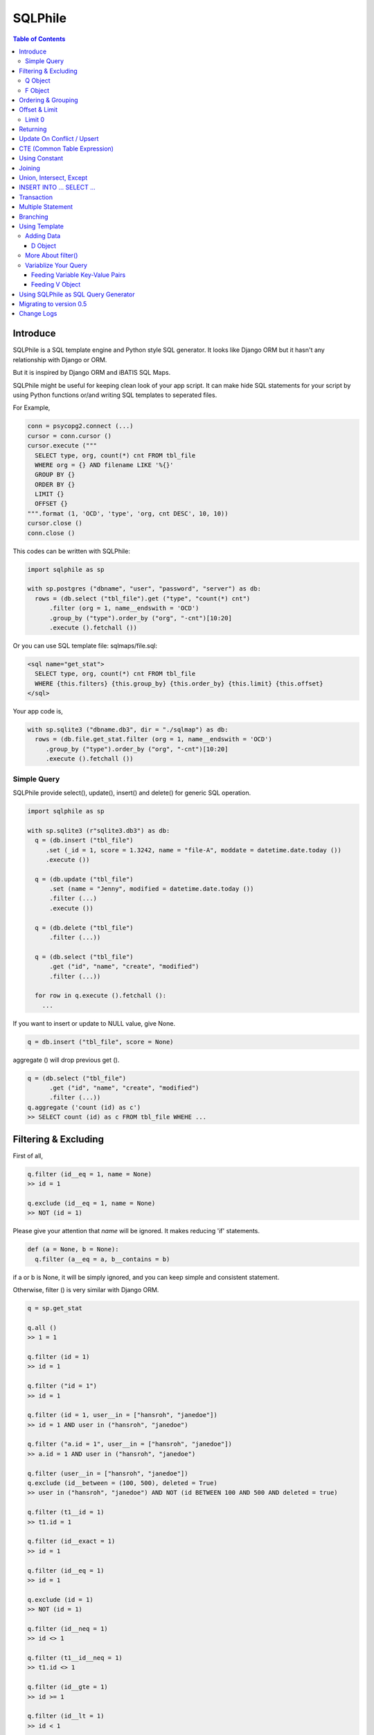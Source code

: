 ==========
SQLPhile
==========

.. contents:: Table of Contents

Introduce
=============

SQLPhile is a SQL template engine and Python style SQL generator. It looks like Django ORM but it hasn't any relationship with Django or ORM.

But it is inspired by Django ORM and iBATIS SQL Maps.

SQLPhile might be useful for keeping clean look of your app script. It can make hide SQL statements for your script by using Python functions or/and writing SQL templates to seperated files.

For Example,

.. code:: python

  conn = psycopg2.connect (...)
  cursor = conn.cursor ()
  cursor.execute ("""
    SELECT type, org, count(*) cnt FROM tbl_file
    WHERE org = {} AND filename LIKE '%{}'
    GROUP BY {}
    ORDER BY {}
    LIMIT {}
    OFFSET {}
  """.format (1, 'OCD', 'type', 'org, cnt DESC', 10, 10))
  cursor.close ()
  conn.close ()

This codes can be written with SQLPhile:

.. code:: python

  import sqlphile as sp

  with sp.postgres ("dbname", "user", "password", "server") as db:
    rows = (db.select ("tbl_file").get ("type", "count(*) cnt")
        .filter (org = 1, name__endswith = 'OCD')
        .group_by ("type").order_by ("org", "-cnt")[10:20]
        .execute ().fetchall ())

Or you can use SQL template file: sqlmaps/file.sql:

.. code:: html

  <sql name="get_stat">
    SELECT type, org, count(*) cnt FROM tbl_file
    WHERE {this.filters} {this.group_by} {this.order_by} {this.limit} {this.offset}
  </sql>

Your app code is,

.. code:: python

  with sp.sqlite3 ("dbname.db3", dir = "./sqlmap") as db:
    rows = (db.file.get_stat.filter (org = 1, name__endswith = 'OCD')
       .group_by ("type").order_by ("org", "-cnt")[10:20]
       .execute ().fetchall ())


Simple Query
--------------

SQLPhile provide select(), update(), insert() and delete() for generic SQL operation.

.. code:: python

  import sqlphile as sp

  with sp.sqlite3 (r"sqlite3.db3") as db:
    q = (db.insert ("tbl_file")
       .set (_id = 1, score = 1.3242, name = "file-A", moddate = datetime.date.today ())
       .execute ())

    q = (db.update ("tbl_file")
        .set (name = "Jenny", modified = datetime.date.today ())
        .filter (...)
        .execute ())

    q = (db.delete ("tbl_file")
        .filter (...))

    q = (db.select ("tbl_file")
        .get ("id", "name", "create", "modified")
        .filter (...))

    for row in q.execute ().fetchall ():
      ...

If you want to insert or update to NULL value, give None.

.. code:: python

  q = db.insert ("tbl_file", score = None)

aggregate () will drop previous get ().

.. code:: python

  q = (db.select ("tbl_file")
        .get ("id", "name", "create", "modified")
        .filter (...))
  q.aggregate ('count (id) as c')
  >> SELECT count (id) as c FROM tbl_file WHEHE ...


Filtering & Excluding
======================

First of all,

.. code:: python

  q.filter (id__eq = 1, name = None)
  >> id = 1

  q.exclude (id__eq = 1, name = None)
  >> NOT (id = 1)

Please give your attention that *name* will be ignored. It makes reducing 'if' statements.

.. code:: python

  def (a = None, b = None):
    q.filter (a__eq = a, b__contains = b)

if a or b is None, it will be simply ignored, and you can keep simple and consistent statement.


Otherwise, filter () is very similar with Django ORM.

.. code:: python

  q = sp.get_stat

  q.all ()
  >> 1 = 1

  q.filter (id = 1)
  >> id = 1

  q.filter ("id = 1")
  >> id = 1

  q.filter (id = 1, user__in = ["hansroh", "janedoe"])
  >> id = 1 AND user in ("hansroh", "janedoe")

  q.filter ("a.id = 1", user__in = ["hansroh", "janedoe"])
  >> a.id = 1 AND user in ("hansroh", "janedoe")

  q.filter (user__in = ["hansroh", "janedoe"])
  q.exclude (id__between = (100, 500), deleted = True)
  >> user in ("hansroh", "janedoe") AND NOT (id BETWEEN 100 AND 500 AND deleted = true)

  q.filter (t1__id = 1)
  >> t1.id = 1

  q.filter (id__exact = 1)
  >> id = 1

  q.filter (id__eq = 1)
  >> id = 1

  q.exclude (id = 1)
  >> NOT (id = 1)

  q.filter (id__neq = 1)
  >> id <> 1

  q.filter (t1__id__neq = 1)
  >> t1.id <> 1

  q.filter (id__gte = 1)
  >> id >= 1

  q.filter (id__lt = 1)
  >> id < 1

  q.filter (id__between = (10, 20))
  >> id BETWEEN 10 AND 20

  q.filter (name__contains = "fire")
  >> name LIKE '%fire%'

  q.exclude (name__contains = "fire")
  >> NOT name LIKE '%fire%'

  q.filter (name__startswith = "fire")
  >> name LIKE 'fire%'

  # escaping %
  q.filter (name__startswith = "fire%20ice")
  >> name LIKE 'fire\%20ice%'

  q.filter (name__endswith = "fire")
  >> name LIKE '%fire'

  q.filter (name__isnull = True)
  >> name IS NULL

  q.filter (name__isnull = False)
  >> name IS NOT NULL

  # PostgrSQL Only
  q.filter (name__regex = "^fires?")
  >> name ~ '^fires?'

Also you can add multiple filters:

.. code:: python

  q.filter (name__isnull = False, id = 4)
  >> name IS NOT NULL AND id = 4

  q.filter ("name IS NOT NULL", id = 4)
  >> name IS NOT NULL AND id = 4


All filters will be joined with "AND" operator.

Q Object
----------

.. code:: python

  f = Q (a__gt = 1)
  f = f & Q (b__gt = 1)
  >> (a > 1 AND b > 1)

  q.filter (f, c__gt 1)
  >> (a > 1 AND b > 1) AND c > 1

  q.filter ("d > 1", f, c__gt = 1)
  >> d > 1 AND (a > 1 AND b > 1) AND c > 1

How can add OR operator?

.. code:: python

  from sqlphile import Q

  q.filter (Q (id = 4) | Q (email__contains = "org"), name__isnull = False)
  >> name IS NOT NULL AND (id = 4 OR email LIKE '%org%')

Note that Q objects are first, keywords arguments late. Also you can add seperatly.

.. code:: python

  q.filter (name__isnull = False)
  q.filter (Q (id = 4) | Q (email__contains = "org"))
  >> (id = 4 OR email LIKE '%org%') AND name IS NOT NULL

If making excluding filter with Q use tilde(*~*),

.. code:: python

  q.filter (Q (id = 4) | ~Q (email__contains = "org"))
  >> (id = 4 OR NOT email LIKE '%org%')


F Object
----------

All value will be escaped or automatically add single quotes, but for comparing with other fileds use *F*.

.. code:: python

  from sqlphile import F

  Q (email = F ("b.email"))
  >> email = b.email

  Q (email__contains = F ("org"))
  >> email LIKE '%' || org || '%'

F can be be used for generic operation methods.

.. code:: python

  q = (db.update (tbl, n_view = F ("n_view + 1"))
      .filter (...))
  cursor.execute (q.as_sql ())

Ordering & Grouping
====================

For ordering,

.. code:: python

  q = (db.select (tbl).get ("id", "name", "create", "modified")
      .filter (...)
      .order_by ("id", "-modified"))
  >> ORDER BY id, modified DESC

For grouping,

.. code:: python

  q = (db.select (tbl).get ("name", "count(*) cnt")
      .filter (...)
      .group_by ("name"))
  >> ... GROUP BY name

  q.having ("count(*) > 10")
  >> GROUP BY name HAVING count(*) > 10

Offset & Limit
================

For limiting record set,

.. code:: python

  q = db.select (tbl).get ("id", "name", "create", "modified")
  q [:100]
  >> LIMIT 100

  q [10:30]
  >> LIMIT 20 OFFSET 10

Be careful for slicing and limit count.


Limit 0
---------------------

.limit (0) can be useful for avoiding excution entire query without 'if' statement with sqlphile.db2 or pg2 module.


Returning
============

For Returning columns after insertinig or updating data,

.. code:: python

  q = db.insert (tbl).set (name = "Hans", created = datetime.date.today ())
  q.returning ("id", "name")
  >> RETURNING id, name


Update On Conflict / Upsert
====================================

.. code:: python

  q = db.insert (tbl).set (name = "Hans", created = datetime.date.today ())
  q.upflict ('name', updated = datetime.date.today ())
  >> INSERT INTO tbl (name, created)
     VALUES ('Hans', '2020-12-24')
     ON CONFLICT (name) DO UPDATE
     SET updated = '2020-12-25'

To upserting

.. code:: python

  q = db.insert (tbl).set (name = "Hans", created = datetime.date.today ())
  q.upflict ('name')
  >> INSERT INTO tbl (name, created)
     VALUES ('Hans', '2020-12-24')
     ON CONFLICT (name) DO NOTHING

*Note*: `name` field must have uniqie index


CTE (Common Table Expression)
============================================

*New in version 0.6*

.. code:: python

  cte = db.insert ("human").set (name = "Hans", division = "HR").returning ("*"))
  q = (db.insert ("reqs").
           .with_ ("inserted", cte)
           .set (tbl_id = F ("inserted.id"), req = "vaccation"))

  >> WITH inserted AS (INSERT INTO human (name, division) VALUES ('Hans', 'HR') RETURNING *)
     INSERT INTO reqs (tbl_id, req) VALUES (inserted.id, 'vaccation')


*New in version 0.6.4*

Starting with\_ is alos possible, that is more clare than above, I think.

.. code:: python

  q =  db.with_ ("inserted", db.insert ("human").set (name = "Hans", division = "HR").returning ("*")))
  q = (db.insert ("reqs").
           .set (tbl_id = F ("inserted.id"), req = "vaccation"))

  >> WITH inserted AS (INSERT INTO human (name, division) VALUES ('Hans', 'HR') RETURNING *)
     INSERT INTO reqs (tbl_id, req) VALUES (inserted.id, 'vaccation')

Multiple CTEs are also possible,

.. code:: python

  q = (db.insert ("reqs")
           .with\_ ("inserted", cte)
           .with\_ ("inserted2", cte)
           .set (tbl_id = F ("inserted.id"), req = "vaccation"))

  >> WITH inserted AS (INSERT INTO human (name, division) VALUES ('Hans', 'HR') RETURNING *),
          inserted2 AS (INSERT INTO human (name, division) VALUES ('Hans', 'HR') RETURNING *)
     INSERT INTO reqs (tbl_id, req) VALUES (inserted.id, 'vaccation')

.. code:: python

  from sqlphile import D

  data = D (a = 1, b = "c")
  sql = (
      sqlmaps.select ("tbl").with_ ("temp", cte).join ("temp", "true")
  )
  >> WITH temp (a, b) AS (values (1, 'c'))
     SELECT * FROM tbl
     INNER JOIN temp ON true


Using Constant
=====================

.. code:: python

  from sqlphile import const

  sql = (
      sqlmaps.select ("temp").const ("a", 1).const ('b', 'c').filter (a = const ("a"))
  )
  >>  WITH a AS (values (1)), b AS (values ('c'))
      SELECT * FROM temp
      WHERE a = (table a)


Joining
============

For joining tables,

.. code:: python

  q = db.select ("tbl_file t1").join ("names t2", "t1.name = t2.name")
  q.filter (id__gt > 100)
  q.get ("score", "t2.name")

  >> SELECT score, t2.name FROM tbl_file AS t1
     INNER JOIN names AS t2 ON t1.name = t2.name
     WHERE id > 100

For joining with sub query,

.. code:: python

  subq = db.select ("tbl_project").get ("name")
  q = db.select ("tbl_file t1").join (subq, "t2", "t1.name = t2.name")
  q.filter (id__gt = 100)
  q.get ("score", "t2.name")

  >> SELECT score, t2.name FROM tbl_file AS t1
     INNER JOIN (SELECT * FROM tbl_project) AS t2 ON t1.name = t2.name
     WHERE id > 100

You can use 'from\_()' for update query,

.. code:: python

  q = db.update ("tbl_file", "t1")
  q.from_ ("tbl_record t2", "t1.id = t2.id")
  q.set (score = F ("t2.score"))
  q.filter (t1__id = 1)

  >> UPDATE tbl_file AS t1 SET score = t2.score
     FROM tbl_record AS t2 ON t1.id = t2.id
     WHERE t1.id = 1

Also available,

- left_join ()
- right_join ()
- full_join ()


Union, Intersect, Except
=====================================

.. code:: python

  q1 = db.select ("tbl_project").get ("name")
  q2 = db.select ("tbl_file t1").get ("name")
  q1.union (q2)

Also union_all, intersect and except\_ are available.


INSERT INTO ... SELECT ...
=====================================

.. code:: python

  sql = (
    db.select ("tbl1")
      .get ("name")
      .into ("tbl2", "name")
  )
  >> INSERT INTO tbl2 (name) SELECT name from tbl1


Transaction
====================

.. code:: python

  q = (db.tran ()
      .update ("tbl_file")
      .set (score = 5.0).filter (id = 6)
      .execute (True))
	>>> BEGIN TRANSACTION;
	      UPDATE tbl_file SET score = 5.0 WHERE id = 5;
	      COMMIT;


Multiple Statement
================================

.. code:: python

  sql = db.insert ("temp").set (id = 2, comment = 'Comment')
  sql.append (db.update ("temp2").set (comment_count = F ('comment_count + 1')).filter (id = 2))
  >>> INSERT INTO temp (id, comment) VALUES (2, 'Comment');
  UPDATE temp2 SET comment_count = comment_count + 1 WHERE id = 2


Branching
================

You can branch your query branch() method.

.. code:: python

  stem = db.select ("tbl_file").filter (...)
  q1 = stem.clone ().get ("id, name, create, modified").order_by (-id)
  q2 = stem.clone ().get ("counte (*) as cnt")


Using Template
=================

For simple example,

.. code:: python

  with sp.sqlite3 (r"sqlite3.db3") as db:
    q = (db.tempate ("SELECT {columns} FROM tbl_file WHERE {this.filters} {this.order_by}")
        .feed (columns = "id, name")
        .filter (id__eq = 6)
        .order_by ("-id"))
    q.as_sql () # OR q.render ()
    >> SELECT id, name FROM tbl_file WHERE id = 6 ORDER BY id DESC

If you create SQL templates in specific directory,

.. code:: python

  with sp.sqlite3 ("sqlite3.db3", dir = "./sqlmaps", auto_reload = True) as db:
    ...

SQLPhile will load all of your templates in ./sqlmaps.

If you are under developing phase, set auto_reload True.

Assume there is a template file named 'file.sql':

.. code:: html

  <sqlmap version="1.0">

  <sql name="get_stat">
    SELECT type, org, count(*) cnt FROM tbl_file
    WHERE {this.filters}
    GROUP BY type
    ORDER BY org, cnt DESC
    {this.limit} {this.offset}
  </sql>

It looks like XML file, BUT IT'S NOT. All tags - <sqlmap>, <sql></sql> should be started at first of line. But SQL of inside is at your own mind but I recommend give some indentation.

Now you can access each sql temnplate via filename without extension and query name attribute:

.. code:: python

  # filename.query name
  q = db.file.get_stat
  q.filter (...).order_by (...)

  # or
  q = db.file.get_stat.filter (...).order_by (...)

Note: filename is *default.sql*, you can ommit filename.

.. code:: python

  q = db.get_stat
  q.filter (...).order_by (...)

Note 2: SHOULD NOT use starts with "select", "update", "insert", "delete" or "template" as template filename.


For another example template is like this,

.. code:: html

  <sqlmap version="1.0">

  <sql name="get_stat">
    SELECT type, org, count(*) cnt FROM tbl_file
    WHERE {this.filters}
    GROUP BY type
    ORDER BY org, cnt DESC
    {this.limit} {this.offset}
  </sql>

  <sql name="get_file">
    SELECT * cnt FROM tbl_file
    WHERE {this.filters}
    {this._order_by}
    {this.limit}
    {this.offset}
  </sql>

You just fill variables your query reqiures,

.. code:: python

  q = db.file.get_file.filter (id__gte = 1000)[:20]
  q.order_by ("-id")

Current reserved variables are,

- this.filters
- this.group_by
- this.order_by
- this.limit
- this.offset
- this.having
- this.returning


Adding Data
--------------

data () also creates 3 variables automatically for inserting and updating purpose,

- this.pairs
- this.columns
- this.values

.. code:: html

  <sql name="update_profile">
    UPDATE tbl_profile SET {this.pairs} WHERE {this.filters};
    INSERT INTO tbl_profile ({this.columns}) VALUES ({this.values});
  </sql>

.. code:: python

  q = db.update_profile
  q.set (name = "Hans Roh", birth_year = 2000)
  q.set (email = None, age = 20)

Will be rendered:

.. code:: python

  {this.columns} : name, birth_year, email, age
  {this.values} : 'Hans Roh', 2000, NULL, 20
  {this.pairs} : name='Hans Roh', birth_year=2000, email=NULL, age=20


D Object
```````````

D object convert dictionary into SQL column and value format and can feed them into SQL template.

.. code:: python

  from sqlphile import D

  d = D (name = "Hans", id = 1, email = None)
  d.values
  >> 'Hans', 1, NULL

  d.columns
  >> name, id, email

  d.pairs
  >> name = 'Hans', id = 1, email = NULL

And you can feed to template with prefix.

.. code:: html

  <sql name="get_file">
    INSERT ({this.columns}, {additional.columns})
    VALUES ({this.values}, {additional.values})
    {this.returning};
  </sql>

In app,

.. code:: python

  q = db.file.get_file.set (area = "730", additional = D (name = 'Hans', id = 1))
  q.returning ("id")
  q.execute ()

In a conclusion, it will be created 3 variables automatically,

- additional.pairs
- additional.columns
- additional.values

More About filter()
---------------------

In some cases, filter is tricky.

.. code:: html

  <sqlmap version="1.0">

  <sql name="get_stat">
    SELECT type, org, count(*) cnt FROM tbl_file
    WHERE isdeleted is false AND {this.filters}
  </sql>

Above SQL is only valid when {this.filters} exists, but what if filter doesn't be provided all the time? You can write like this:

.. code:: python

  q = db.file.get_file.filter (__all = True, id__gte = None)
  >> WHERE isdeleted is false AND 1 = 1

  q = db.file.get_file.filter (__all = True, id__gte = 1)
  >> WHERE isdeleted is false AND 1 = 1 AND id >= 1


Variablize Your Query
-----------------------

You can add variable on your sql by feed() and data() and both can be called multiple times.

Feeding Variable Key-Value Pairs
``````````````````````````````````````

.. code:: html

  <sql name="get_file">
    SELECT {cols} FROM {tbl}
    WHERE {this.filters}
  </sql>

Now feed keywords args with feed ():

.. code:: python

  q = db.file.get_file
  q.feed (cols = "id, name, created", tbl = "tbl_file")
  q.filter (id__gte = 1000)


Also you can feed filter.

.. code:: html

  <sql name="get_file">
    SELECT * FROM tbl_file
    WHERE {id} AND {name} AND create BETWEEN {created}
  </sql>

.. code:: python

  q.feed (id = Q (id__in = [1,2,3,4,5]))
  >> id IN (1,2,3,4,5)

  q.feed (id = Q (id__in = [1,2,3,4,5]), name = "Hans")
  >> id IN (1,2,3,4,5) AND name = 'Hans'

  q.feed (id = Q (id__in = [1,2,3,4,5]), name = Q (name = None), created = B (1, 4))
  # name is ignored by 1 = 1
  >> id IN (1,2,3,4,5) AND 1 = 1

Actually, feed () can be omitable,

.. code:: python

  # like instance constructor
  q = db.file.get_file (cols = "id, name, created", tbl = "tbl_file")
  q.filter (id__gte = 1000)

Actually this template formating use python format function,

.. code:: html

  <sql name="get_file">
    SELECT * FROM tbl_file
    WHERE id = '{id:010d}' AND name = '{name:10s}'
  </sql>

  q.feed (id = 10000, name = 'hansroh')
  >> WHERE id = '0000010000' AND name = 'hansroh   '


Feeding V Object
````````````````````

If V will escape values for fitting SQL. You needn't care about sing quotes, escaping or type casting on date time field.

.. code:: python

  V (1)
  >> 1

  V (__eq = 1)
  >> 1

  V (datetime.date.today ())
  >> TIMESTAMP '20171224 00:00:00'

  V ("Hans")
  >> 'Hans'

  V (None)
  >> NULL

  V ()
  >> NULL

  V (__eq = "Hans")
  >> 'Hans'

  V (__contains = "Hans")
  >> '%Hans%'

  V (__in = [1,2])
  >> (1,2)

  V (__between = [1,2])
  >> 1 AND 2

For example,

.. code:: html

  <sql name="get_file">
    UPDATE tbl_profile
    SET {this.pairs}
    WHERE id IN (
      SELECT id FROM tbl_member
      WHERE name = {name}
    );
    UPDATE tbl_stat SET count = count + 1
    WHERE birth_year IN {birth_year};
  </sql>

.. code:: python

  q = db.file.get_file.feed (
    email = V ("hansroh@email.com"),
    birth_year = V (__in = (2000, 2002, 2004))
  )
  q.set (name = "Hans Roh")


Using SQLPhile as SQL Query Generator
=========================================

If you need just SQL statement, you can use SQLPhile as template engine.

.. code:: python

  import sqlphle as sp

  template = sp.Template ("postgresql")
  q = template.select ("tbl_file").get ("score", "t2.name")
  q.as_sql () == str (q)

  # specify template file
  template = sp.Template ("postgresql", "./sqlmaps/test.sql")
  q = template.house (tbl = 'tbl_file')

  # specify template directory
  template = sp.Template ("postgresql", "./sqlmaps")
  q = template.test.house (tbl = 'tbl_file')


Migrating to version 0.5
===================================

In version 0.5 template format string has been changed. most of them are compatable but some aren't.

If you used D (...), look carefully and SHOUD rewrite.

.. code:: html

  # default.sql
  <sql name="get_file">
    UPDATE tbl_profile
    SET {mydata_pairs}
    WHERE {_filters}
  </sql>

At your code,

.. code:: python

  template = sp.Template ("postgresql", "./sqlmaps")
  q = template.get_file (mydata = D (name = 'Hans Roh'))

In version 0.5, you should change **{mydata_pairs}** into **{mydata.pairs}**.

Also _something has been deprecated, I recommend changes.

- {_filters} => {this.filter}
- {_order_by} => {this.oreder_by}
- {_group_by} => {this.group_by}
- {_having} => {this.having}
- {_returning} => {this.returning}
- {_columns} => {this.columns}
- {_values} => {this.values}
- {_pairs} => {this.pairs}


Change Logs
=============

- 0.6

  - add .aggregate ()
  - .branch () => .clone ()
  - .data () => .set ()
  - add upflict (field_name, \*\*data)
  - with\_ can be for initiating
  - add const
  - add multiple statement using .append ()
  - with\_ for CTE

- 0.5

  - add .with\_ (sql, alias) for common table expression
  - add .intersect (sql) and .except\_ (sql)
  - change templating format style: this not compatable with version 0.4, see upgrade section

- 0.4.9

  - add .union () abd union_all ()

- 0.4

  - add .clone ()
  - add __regex
  - fix exclude
  - fix ~Q
  - add fetchxxx to SQL class
  - fetchxxx (as_dict = True) returns AttrDict
  - add sqlphile.Template

- 0.3.5

  - add sp.sqlite3 and sp.postgres (== prevous sp.db3.open and qlphile.pg2.open)

- 0.3.4

  - extend IN query
  - enalbe multiple keyword argument for Q

- 0.3.3

  - add db3 and pg2

- 0.3.1

  - fix datetime type
  - add boolean type casting



